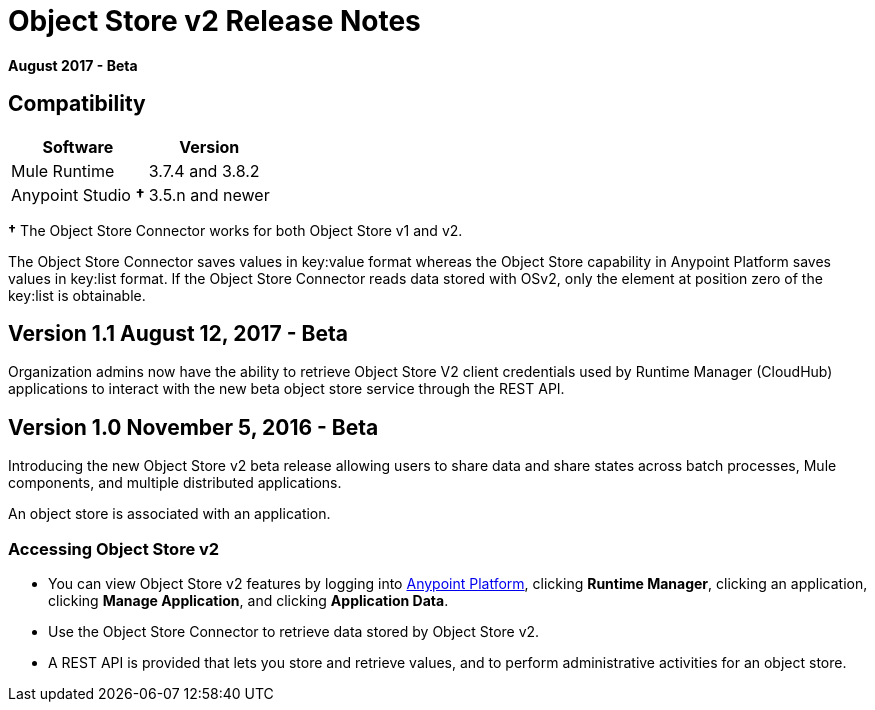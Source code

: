 = Object Store v2 Release Notes
:keywords: osv2, object store, store

*August 2017 - Beta*

== Compatibility

[%header%autowidth.spread]
|===
|Software |Version
|Mule Runtime |3.7.4 and 3.8.2
|Anypoint Studio *&#8224;* |3.5.n and newer
|===

*&#8224;* The Object Store Connector works for both Object Store v1 and v2. 

The Object Store Connector saves values in key:value format whereas the Object Store capability in Anypoint Platform saves values in key:list format. If the Object Store Connector reads data stored with OSv2, only the element at position zero of the key:list is obtainable.

== Version 1.1 August 12, 2017 - Beta

Organization admins now have the ability to retrieve Object Store V2 client credentials used by Runtime Manager (CloudHub) applications to interact with the new beta object store service through the REST API.

== Version 1.0 November 5, 2016 - Beta

Introducing the new Object Store v2 beta release allowing users to share data and share states across batch processes, Mule components, and multiple distributed applications.

An object store is associated with an application.

=== Accessing Object Store v2

* You can view Object Store v2 features by logging into link:https://anypoint.mulesoft.com/#/signin[Anypoint Platform], clicking *Runtime Manager*, clicking an application, clicking *Manage Application*, and clicking *Application Data*.

* Use the Object Store Connector to retrieve data stored by Object Store v2.

* A REST API is provided that lets you store and retrieve values, and to perform administrative activities for an object store.

